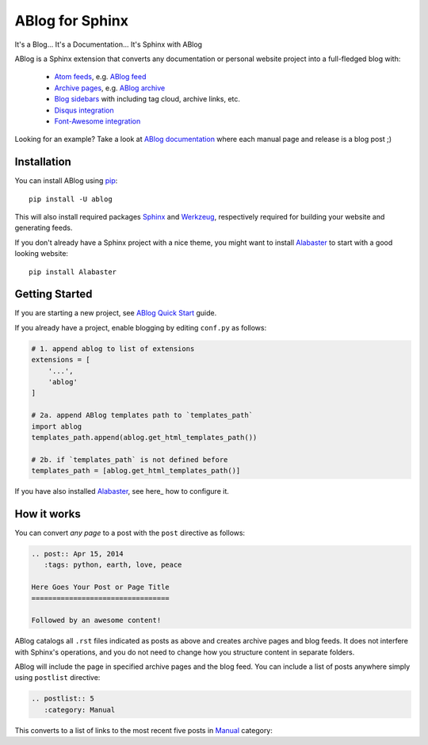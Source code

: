ABlog for Sphinx
================

It's a Blog... It's a Documentation... It's Sphinx with ABlog

ABlog is a Sphinx extension that converts any documentation or personal
website project into a full-fledged blog with:

  * `Atom feeds`_, e.g. `ABlog feed`_
  * `Archive pages`_, e.g. `ABlog archive`_
  * `Blog sidebars`_ with including tag cloud, archive links, etc.
  * `Disqus integration`_
  * `Font-Awesome integration`_

Looking for an example? Take a look at `ABlog documentation <http://ablog.readthedocs.org>`_ 
where each manual page and release is a blog post ;) 

.. _Atom feeds: http://ablog.readthedocs.org/manual/ablog-configuration-options/#blog-feeds
.. _ABlog feed: http://ablog.readthedocs.org/blog/atom.xml
.. _Archive pages: http://ablog.readthedocs.org/manual/cross-referencing-blog-pages/#archives
.. _ABlog archive: http://ablog.readthedocs.org/blog/
.. _Blog sidebars: http://ablog.readthedocs.org/manual/ablog-configuration-options/#sidebars
.. _Disqus integration: http://ablog.readthedocs.org/manual/ablog-configuration-options/#disqus-integration
.. _Font-Awesome integration: http://ablog.readthedocs.org/manual/ablog-configuration-options/#fa

Installation
------------

You can install ABlog using pip_::

    pip install -U ablog

This will also install required packages Sphinx_ and Werkzeug_, respectively required 
for building your website and generating feeds.

If you don't already have a Sphinx project with a nice theme, you might want to 
install Alabaster_ to start with a good looking website::

  pip install Alabaster

.. _pip: https://pip.pypa.io
.. _Sphinx: http://sphinx-doc.org/
.. _Werkzeug: http://werkzeug.pocoo.org/
.. _Alabaster: https://github.com/bitprophet/alabaster


Getting Started
---------------

If you are starting a new project, see `ABlog Quick Start`_ guide.

If you already have a project, enable blogging by editing ``conf.py``
as follows:

.. code-block:: python

  # 1. append ablog to list of extensions
  extensions = [
      '...',
      'ablog'
  ]
  
  # 2a. append ABlog templates path to `templates_path`
  import ablog
  templates_path.append(ablog.get_html_templates_path())

  # 2b. if `templates_path` is not defined before
  templates_path = [ablog.get_html_templates_path()]

If you have also installed Alabaster_, see here_ how to configure it.

.. here_: https://github.com/bitprophet/alabaster#installation


.. _ABlog Quick Start: http://ablog.readthedocs.org/manual/ablog-quick-start
.. templates_path: http://sphinx-doc.org/config.html#confval-templates_path

How it works
------------

You can convert *any page* to a post with the ``post`` directive as follows:

.. code-block:: rst

  .. post:: Apr 15, 2014
     :tags: python, earth, love, peace
     
  Here Goes Your Post or Page Title
  =================================
  
  Followed by an awesome content!

ABlog catalogs all ``.rst`` files indicated as posts as above and creates
archive pages and blog feeds. It does not interfere with Sphinx's operations,
and you do not need to change how you structure content in separate folders.

ABlog will include the page in specified archive pages and the blog feed.
You can include a list of posts anywhere simply using ``postlist``
directive:

.. code-block:: rst

  .. postlist:: 5
     :category: Manual

This converts to a list of links to the most recent five posts in
Manual_ category:

.. _Manual: http://ablog.readthedocs.org/blog/category/manual/

